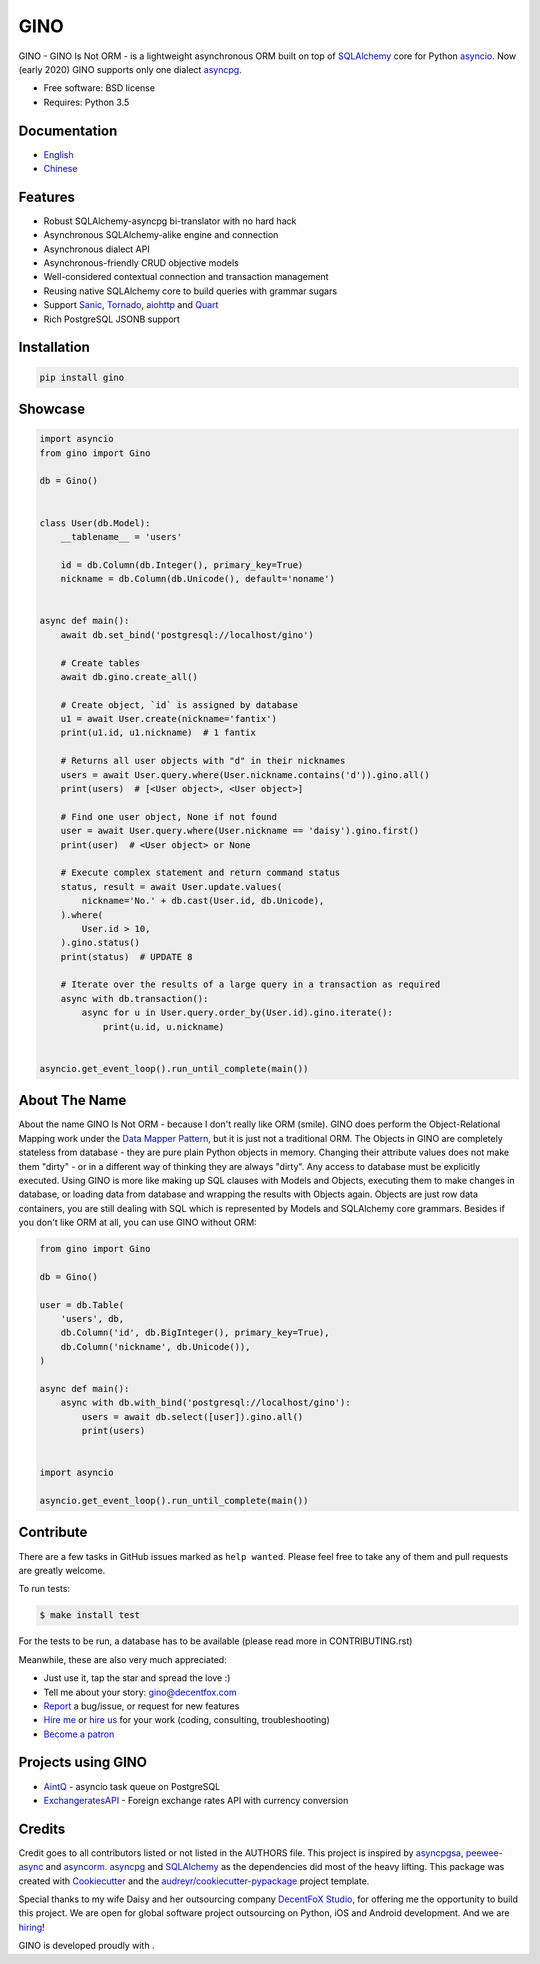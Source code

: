 ====
GINO
====

.. image:: https://img.shields.io/pypi/v/gino?logo=python&logoColor=white
        :alt: PyPI Release Version
        :target: https://pypi.python.org/pypi/gino

.. image:: https://img.shields.io/github/workflow/status/python-gino/gino/test?label=test&logo=github
        :alt: GitHub Workflow Status for tests
        :target: https://github.com/python-gino/gino/actions?query=workflow%3Atest

.. image:: https://img.shields.io/github/workflow/status/python-gino/gino/docs?label=docs&logo=github
        :alt: GitHub Workflow Status for docs
        :target: https://python-gino.org/docs/

.. image:: https://img.shields.io/codacy/coverage/b6a59cdf5ca64eab9104928d4f9bbb97?logo=codacy
        :alt: Codacy coverage
        :target: https://app.codacy.com/gh/python-gino/gino/dashboard

.. image:: https://img.shields.io/badge/Dependabot-active-brightgreen?logo=dependabot
        :target: https://app.dependabot.com/accounts/python-gino/projects/129260
        :alt: Dependabot

.. image:: https://img.shields.io/gitter/room/python-gino/Lobby?logo=gitter
        :target: https://gitter.im/python-gino/Lobby
        :alt: Gitter chat


GINO - GINO Is Not ORM - is a lightweight asynchronous ORM built on top of
SQLAlchemy_ core for Python asyncio_. Now (early 2020) GINO supports only one
dialect asyncpg_.

* Free software: BSD license
* Requires: Python 3.5


Documentation
-------------

* English_
* Chinese_


Features
--------

* Robust SQLAlchemy-asyncpg bi-translator with no hard hack
* Asynchronous SQLAlchemy-alike engine and connection
* Asynchronous dialect API
* Asynchronous-friendly CRUD objective models
* Well-considered contextual connection and transaction management
* Reusing native SQLAlchemy core to build queries with grammar sugars
* Support Sanic_, Tornado_, aiohttp_ and Quart_
* Rich PostgreSQL JSONB support


Installation
------------

.. code-block:: console

    pip install gino


Showcase
--------

.. code-block:: python

   import asyncio
   from gino import Gino

   db = Gino()


   class User(db.Model):
       __tablename__ = 'users'

       id = db.Column(db.Integer(), primary_key=True)
       nickname = db.Column(db.Unicode(), default='noname')


   async def main():
       await db.set_bind('postgresql://localhost/gino')

       # Create tables
       await db.gino.create_all()

       # Create object, `id` is assigned by database
       u1 = await User.create(nickname='fantix')
       print(u1.id, u1.nickname)  # 1 fantix

       # Returns all user objects with "d" in their nicknames
       users = await User.query.where(User.nickname.contains('d')).gino.all()
       print(users)  # [<User object>, <User object>]

       # Find one user object, None if not found
       user = await User.query.where(User.nickname == 'daisy').gino.first()
       print(user)  # <User object> or None

       # Execute complex statement and return command status
       status, result = await User.update.values(
           nickname='No.' + db.cast(User.id, db.Unicode),
       ).where(
           User.id > 10,
       ).gino.status()
       print(status)  # UPDATE 8

       # Iterate over the results of a large query in a transaction as required
       async with db.transaction():
           async for u in User.query.order_by(User.id).gino.iterate():
               print(u.id, u.nickname)


   asyncio.get_event_loop().run_until_complete(main())


About The Name
--------------

About the name GINO Is Not ORM - because I don't really like ORM (smile). GINO
does perform the Object-Relational Mapping work under the
`Data Mapper Pattern`_, but it is just not a traditional ORM. The Objects in
GINO are completely stateless from database - they are pure plain Python
objects in memory. Changing their attribute values does not make them "dirty" -
or in a different way of thinking they are always "dirty". Any access to
database must be explicitly executed. Using GINO is more like making up SQL
clauses with Models and Objects, executing them to make changes in database, or
loading data from database and wrapping the results with Objects again. Objects
are just row data containers, you are still dealing with SQL which is
represented by Models and SQLAlchemy core grammars. Besides if you don't like
ORM at all, you can use GINO without ORM:

.. code-block:: python

    from gino import Gino

    db = Gino()

    user = db.Table(
        'users', db,
        db.Column('id', db.BigInteger(), primary_key=True),
        db.Column('nickname', db.Unicode()),
    )

    async def main():
        async with db.with_bind('postgresql://localhost/gino'):
            users = await db.select([user]).gino.all()
            print(users)


    import asyncio

    asyncio.get_event_loop().run_until_complete(main())


Contribute
----------

There are a few tasks in GitHub issues marked as ``help wanted``. Please feel
free to take any of them and pull requests are greatly welcome.

To run tests:

.. code-block:: console

   $ make install test

For the tests to be run, a database has to be available (please read more in CONTRIBUTING.rst)

Meanwhile, these are also very much appreciated:

* Just use it, tap the star and spread the love :)
* Tell me about your story: gino@decentfox.com
* Report_ a bug/issue, or request for new features
* `Hire me`_ or `hire us`_ for your work (coding, consulting, troubleshooting)
* `Become a patron`_


Projects using GINO
-------------------

* AintQ_ - asyncio task queue on PostgreSQL
* ExchangeratesAPI_ - Foreign exchange rates API with currency conversion


Credits
-------

Credit goes to all contributors listed or not listed in the AUTHORS file. This
project is inspired by asyncpgsa_, peewee-async_ and asyncorm_. asyncpg_ and
SQLAlchemy_ as the dependencies did most of the heavy lifting. This package was
created with Cookiecutter_ and the `audreyr/cookiecutter-pypackage`_ project
template.

Special thanks to my wife Daisy and her outsourcing company `DecentFoX Studio`_,
for offering me the opportunity to build this project. We are open for global
software project outsourcing on Python, iOS and Android development. And we are
hiring_!

GINO is developed proudly with |PyCharm|.

.. _Cookiecutter: https://github.com/audreyr/cookiecutter
.. _`audreyr/cookiecutter-pypackage`: https://github.com/audreyr/cookiecutter-pypackage
.. _SQLAlchemy: https://www.sqlalchemy.org/
.. _asyncpg: https://github.com/MagicStack/asyncpg
.. _PostgreSQL: https://www.postgresql.org/
.. _asyncio: https://docs.python.org/3/library/asyncio.html
.. _Alembic: https://bitbucket.org/zzzeek/alembic
.. _Sanic: https://github.com/channelcat/sanic
.. _asyncpgsa: https://github.com/CanopyTax/asyncpgsa
.. _peewee-async: https://github.com/05bit/peewee-async
.. _asyncorm: https://github.com/monobot/asyncorm
.. _Tornado: http://www.tornadoweb.org/
.. _Quart: https://gitlab.com/pgjones/quart/
.. _English: https://python-gino.org/docs/en/
.. _Chinese: https://python-gino.org/docs/zh/
.. _DecentFoX Studio: https://decentfox.com/
.. _`Data Mapper Pattern`: https://en.wikipedia.org/wiki/Data_mapper_pattern
.. _aiohttp: https://github.com/aio-libs/aiohttp
.. _Report: https://github.com/fantix/gino/issues
.. _`Hire me`: https://www.linkedin.com/in/fantix/
.. _`hire us`: https://decentfox.com/
.. _`Become a patron`: https://www.patreon.com/fantixking
.. _hiring: https://www.zhipin.com/gongsi/c6e283cf57f2d9361nF92NS7GA~~.html
.. _contextvars: https://github.com/MagicStack/contextvars
.. _replaced: https://github.com/MagicStack/contextvars/issues/2
.. _`Python 3.7`: https://docs.python.org/3.7/library/contextvars.html
.. _AintQ: https://github.com/fantix/aintq
.. _ExchangeratesAPI: https://github.com/madisvain/exchangeratesapi
.. |PyCharm| image:: ./docs/images/pycharm.svg
        :height: 20px
        :target: https://www.jetbrains.com/?from=GINO
